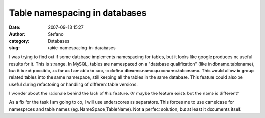Table namespacing in databases
##############################
:date: 2007-09-13 15:27
:author: Stefano
:category: Databases
:slug: table-namespacing-in-databases

I was trying to find out if some database implements namespacing for
tables, but it looks like google produces no useful results for it. This
is strange. In MySQL, tables are namespaced on a "database
qualification" (like in dbname.tablename), but it is not possible, as
far as I am able to see, to define dbname.namespacename.tablename. This
would allow to group related tables into the same namespace, still
keeping all the tables in the same database. This feature could also be
useful during refactoring or handling of different table versions.

I wonder about the rationale behind the lack of this feature. Or maybe
the feature exists but the name is different?

As a fix for the task I am going to do, I will use underscores as
separators. This forces me to use camelcase for namespaces and table
names (eg. NameSpace\_TableName). Not a perfect solution, but at least
it documents itself.
